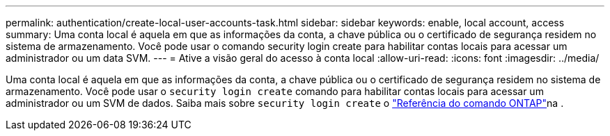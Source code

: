 ---
permalink: authentication/create-local-user-accounts-task.html 
sidebar: sidebar 
keywords: enable, local account, access 
summary: Uma conta local é aquela em que as informações da conta, a chave pública ou o certificado de segurança residem no sistema de armazenamento. Você pode usar o comando security login create para habilitar contas locais para acessar um administrador ou um data SVM. 
---
= Ative a visão geral do acesso à conta local
:allow-uri-read: 
:icons: font
:imagesdir: ../media/


[role="lead"]
Uma conta local é aquela em que as informações da conta, a chave pública ou o certificado de segurança residem no sistema de armazenamento. Você pode usar o `security login create` comando para habilitar contas locais para acessar um administrador ou um SVM de dados. Saiba mais sobre `security login create` o link:https://docs.netapp.com/us-en/ontap-cli/security-login-create.html["Referência do comando ONTAP"^]na .

